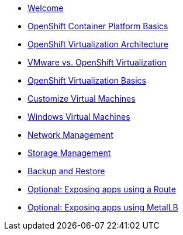 * xref:index.adoc[Welcome]
* xref:02_ocp_basics.adoc[OpenShift Container Platform Basics]
* xref:03_ocpv_arch.adoc[OpenShift Virtualization Architecture]
* xref:04_vmware-compare.adoc[VMware vs. OpenShift Virtualization]
* xref:05_ocpv_basics.adoc[OpenShift Virtualization Basics]
* xref:06_ocpv_customization.adoc[Customize Virtual Machines]
* xref:07_windows_vm.adoc[Windows Virtual Machines]
* xref:08_network_management.adoc[Network Management]
* xref:09_storage_management.adoc[Storage Management]
* xref:10_backup_restore.adoc[Backup and Restore]
* xref:11_service_route.adoc[Optional: Exposing apps using a Route]
* xref:12_metallb.adoc[Optional: Exposing apps using MetalLB]
